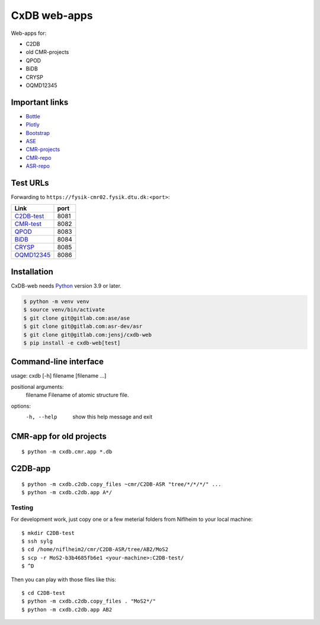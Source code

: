 =============
CxDB web-apps
=============

Web-apps for:

* C2DB
* old CMR-projects
* QPOD
* BiDB
* CRYSP
* OQMD12345


Important links
===============

* `Bottle <https://bottlepy.org/docs/dev/index.html>`__
* `Plotly <https://plotly.com/python/>`__
* `Bootstrap
  <https://getbootstrap.com/docs/5.3/getting-started/introduction/>`__
* `ASE <https://wiki.fysik.dtu.dk/ase/index.html>`__
* `CMR-projects <https://cmrdb.fysik.dtu.dk/>`__
* `CMR-repo <https://gitlab.com/camd/cmr>`__
* `ASR-repo <https://gitlab.com/asr-dev/asr>`__


Test URLs
=========

Forwarding to ``https://fysik-cmr02.fysik.dtu.dk:<port>``:

===============================================  ====
Link                                             port
===============================================  ====
`C2DB-test <https://c2db-test.fysik.dtu.dk/>`__  8081
`CMR-test <https://cmrdb-test.fysik.dtu.dk/>`__  8082
`QPOD <https://qpod.fysik.dtu.dk/>`__            8083
`BiDB <https://bidb.fysik.dtu.dk/>`__            8084
`CRYSP <https://crysp.fysik.dtu.dk/>`__          8085
`OQMD12345 <https://oqmd12345.fysik.dtu.dk/>`__  8086
===============================================  ====


Installation
============

CxDB-web needs Python_ version 3.9 or later.

.. code:: bash

    $ python -m venv venv
    $ source venv/bin/activate
    $ git clone git@gitlab.com:ase/ase
    $ git clone git@gitlab.com:asr-dev/asr
    $ git clone git@gitlab.com:jensj/cxdb-web
    $ pip install -e cxdb-web[test]


.. _Python: https://python.org/


Command-line interface
======================

usage: cxdb [-h] filename [filename ...]

positional arguments:
  filename    Filename of atomic structure file.

options:
  -h, --help  show this help message and exit


CMR-app for old projects
========================

::

    $ python -m cxdb.cmr.app *.db


C2DB-app
========

::

    $ python -m cxdb.c2db.copy_files ~cmr/C2DB-ASR "tree/*/*/*/" ...
    $ python -m cxdb.c2db.app A*/


Testing
-------

For development work, just copy one or a few meterial folders from Niflheim
to your local machine::

    $ mkdir C2DB-test
    $ ssh sylg
    $ cd /home/niflheim2/cmr/C2DB-ASR/tree/AB2/MoS2
    $ scp -r MoS2-b3b4685fb6e1 <your-machine>:C2DB-test/
    $ ^D

Then you can play with those files like this::

    $ cd C2DB-test
    $ python -m cxdb.c2db.copy_files . "MoS2*/"
    $ python -m cxdb.c2db.app AB2
